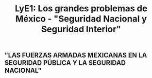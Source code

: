 #+TITLE: LyE1: Los grandes problemas de México - "Seguridad Nacional y Seguridad Interior"

** "LAS FUERZAS ARMADAS MEXICANAS EN LA SEGURIDAD PÚBLICA Y LA SEGURIDAD NACIONAL"
:PROPERTIES:
:heading: true
:END:
